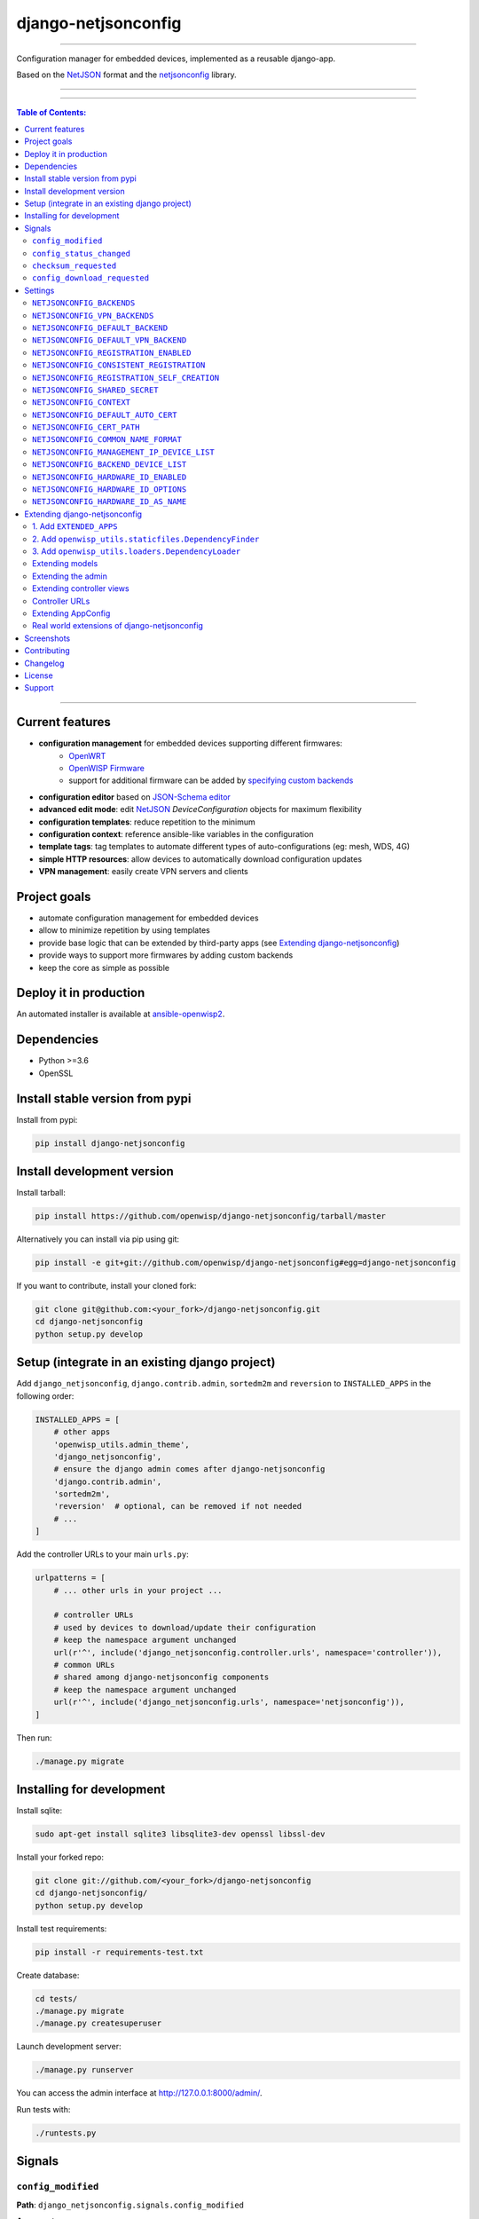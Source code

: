 django-netjsonconfig
====================

.. image:: https://travis-ci.org/openwisp/django-netjsonconfig.svg
   :target: https://travis-ci.org/openwisp/django-netjsonconfig

.. image:: https://coveralls.io/repos/openwisp/django-netjsonconfig/badge.svg
  :target: https://coveralls.io/r/openwisp/django-netjsonconfig

.. image:: https://requires.io/github/openwisp/django-netjsonconfig/requirements.svg?branch=master
   :target: https://requires.io/github/openwisp/django-netjsonconfig/requirements/?branch=master
   :alt: Requirements Status

.. image:: https://badge.fury.io/py/django-netjsonconfig.svg
   :target: http://badge.fury.io/py/django-netjsonconfig

------------

Configuration manager for embedded devices, implemented as a reusable django-app.

Based on the `NetJSON`_ format and the `netjsonconfig`_ library.

.. image:: https://raw.githubusercontent.com/openwisp/django-netjsonconfig/master/docs/images/adhoc-interface.png
   :alt: adhoc interface

------------

.. image:: https://raw.githubusercontent.com/openwisp/django-netjsonconfig/master/docs/images/preview.png
   :alt: preview

------------

.. contents:: **Table of Contents**:
   :backlinks: none
   :depth: 3

------------

Current features
----------------

* **configuration management** for embedded devices supporting different firmwares:
    - `OpenWRT <http://openwrt.org>`_
    - `OpenWISP Firmware <https://github.com/openwisp/OpenWISP-Firmware>`_
    - support for additional firmware can be added by `specifying custom backends <#netjsonconfig-backends>`_
* **configuration editor** based on `JSON-Schema editor <https://github.com/jdorn/json-editor>`_
* **advanced edit mode**: edit `NetJSON`_ *DeviceConfiguration* objects for maximum flexibility
* **configuration templates**: reduce repetition to the minimum
* **configuration context**: reference ansible-like variables in the configuration
* **template tags**: tag templates to automate different types of auto-configurations (eg: mesh, WDS, 4G)
* **simple HTTP resources**: allow devices to automatically download configuration updates
* **VPN management**: easily create VPN servers and clients

Project goals
-------------

* automate configuration management for embedded devices
* allow to minimize repetition by using templates
* provide base logic that can be extended by third-party apps (see
  `Extending django-netjsonconfig <#extending-django-netjsonconfig>`_)
* provide ways to support more firmwares by adding custom backends
* keep the core as simple as possible

Deploy it in production
-----------------------

An automated installer is available at `ansible-openwisp2 <https://github.com/openwisp/ansible-openwisp2>`_.

Dependencies
------------

* Python >=3.6
* OpenSSL

Install stable version from pypi
--------------------------------

Install from pypi:

.. code-block:: shell

    pip install django-netjsonconfig

Install development version
---------------------------

Install tarball:

.. code-block:: shell

    pip install https://github.com/openwisp/django-netjsonconfig/tarball/master

Alternatively you can install via pip using git:

.. code-block:: shell

    pip install -e git+git://github.com/openwisp/django-netjsonconfig#egg=django-netjsonconfig

If you want to contribute, install your cloned fork:

.. code-block:: shell

    git clone git@github.com:<your_fork>/django-netjsonconfig.git
    cd django-netjsonconfig
    python setup.py develop

Setup (integrate in an existing django project)
-----------------------------------------------

Add ``django_netjsonconfig``, ``django.contrib.admin``, ``sortedm2m`` and ``reversion`` to
``INSTALLED_APPS`` in the following order:

.. code-block:: python

    INSTALLED_APPS = [
        # other apps
        'openwisp_utils.admin_theme',
        'django_netjsonconfig',
        # ensure the django admin comes after django-netjsonconfig
        'django.contrib.admin',
        'sortedm2m',
        'reversion'  # optional, can be removed if not needed
        # ...
    ]

Add the controller URLs to your main ``urls.py``:

.. code-block:: python

    urlpatterns = [
        # ... other urls in your project ...

        # controller URLs
        # used by devices to download/update their configuration
        # keep the namespace argument unchanged
        url(r'^', include('django_netjsonconfig.controller.urls', namespace='controller')),
        # common URLs
        # shared among django-netjsonconfig components
        # keep the namespace argument unchanged
        url(r'^', include('django_netjsonconfig.urls', namespace='netjsonconfig')),
    ]

Then run:

.. code-block:: shell

    ./manage.py migrate

Installing for development
--------------------------

Install sqlite:

.. code-block:: shell

    sudo apt-get install sqlite3 libsqlite3-dev openssl libssl-dev

Install your forked repo:

.. code-block:: shell

    git clone git://github.com/<your_fork>/django-netjsonconfig
    cd django-netjsonconfig/
    python setup.py develop

Install test requirements:

.. code-block:: shell

    pip install -r requirements-test.txt

Create database:

.. code-block:: shell

    cd tests/
    ./manage.py migrate
    ./manage.py createsuperuser

Launch development server:

.. code-block:: shell

    ./manage.py runserver

You can access the admin interface at http://127.0.0.1:8000/admin/.

Run tests with:

.. code-block:: shell

    ./runtests.py

Signals
-------

``config_modified``
~~~~~~~~~~~~~~~~~~~

**Path**: ``django_netjsonconfig.signals.config_modified``

**Arguments**:

- ``instance``: instance of ``Config`` which got its ``config`` modified

This signal is emitted every time the configuration of a device is modified.

It does not matter if ``Config.status`` is already modified, this signal will
be emitted anyway because it signals that the device configuration has changed.

It is not triggered when the device is created for the first time.

This signal is used to trigger the update of the configuration on devices,
when the push feature is enabled (requires Device credentials).

``config_status_changed``
~~~~~~~~~~~~~~~~~~~~~~~~~

**Path**: ``django_netjsonconfig.signals.config_status_changed``

**Arguments**:

- ``instance``: instance of ``Config`` which got its ``status`` changed

This signal is emitted only when the configuration status of a device has changed.

``checksum_requested``
~~~~~~~~~~~~~~~~~~~~~~

**Path**: ``django_netjsonconfig.signals.checksum_requested``

**Arguments**:

- ``instance``: instance of ``Device`` for which its configuration
  checksum has been requested
- ``request``: the HTTP request object

This signal is emitted when a device requests a checksum via the controller views.

The signal is emitted just before a successful response is returned,
it is not sent if the response was not successful.

``config_download_requested``
~~~~~~~~~~~~~~~~~~~~~~~~~~~~~

**Path**: ``django_netjsonconfig.signals.config_download_requested``

**Arguments**:

- ``instance``: instance of ``Device`` for which its configuration has been
  requested for download
- ``request``: the HTTP request object

This signal is emitted when a device requests to download its configuration
via the controller views.

The signal is emitted just before a successful response is returned,
it is not sent if the response was not successful.

Settings
--------

``NETJSONCONFIG_BACKENDS``
~~~~~~~~~~~~~~~~~~~~~~~~~~

+--------------+-----------------------------------------------+
| **type**:    | ``tuple``                                     |
+--------------+-----------------------------------------------+
| **default**: | .. code-block:: python                        |
|              |                                               |
|              |   (                                           |
|              |     ('netjsonconfig.OpenWrt', 'OpenWRT'),     |
|              |     ('netjsonconfig.OpenWisp', 'OpenWISP'),   |
|              |   )                                           |
+--------------+-----------------------------------------------+

Available configuration backends. For more information, see `netjsonconfig backends
<http://netjsonconfig.openwisp.org/en/latest/general/basics.html#backend>`_.

``NETJSONCONFIG_VPN_BACKENDS``
~~~~~~~~~~~~~~~~~~~~~~~~~~~~~~

+--------------+----------------------------------------------------------------+
| **type**:    | ``tuple``                                                      |
+--------------+----------------------------------------------------------------+
| **default**: | .. code-block:: python                                         |
|              |                                                                |
|              |   (                                                            |
|              |     ('django_netjsonconfig.vpn_backends.OpenVpn', 'OpenVPN'),  |
|              |   )                                                            |
+--------------+----------------------------------------------------------------+

Available VPN backends for VPN Server objects. For more information, see `OpenVPN netjsonconfig backend
<http://netjsonconfig.openwisp.org/en/latest/backends/openvpn.html>`_.

A VPN backend must follow some basic rules in order to be compatible with *django-netjsonconfig*:

* it MUST allow at minimum and at maximum one VPN instance
* the main *NetJSON* property MUST match the lowercase version of the class name,
  eg: when using the ``OpenVpn`` backend, the system will look into
  ``config['openvpn']``
* it SHOULD focus on the server capabilities of the VPN software being used

``NETJSONCONFIG_DEFAULT_BACKEND``
~~~~~~~~~~~~~~~~~~~~~~~~~~~~~~~~~

+--------------+----------------------------------+
| **type**:    | ``str``                          |
+--------------+----------------------------------+
| **default**: | ``NETJSONCONFIG_BACKENDS[0][0]`` |
+--------------+----------------------------------+

The preferred backend that will be used as initial value when adding new ``Config`` or
``Template`` objects in the admin.

This setting defaults to the raw value of the first item in the ``NETJSONCONFIG_BACKENDS`` setting,
which is ``netjsonconfig.OpenWrt``.

Setting it to ``None`` will force the user to choose explicitly.

``NETJSONCONFIG_DEFAULT_VPN_BACKEND``
~~~~~~~~~~~~~~~~~~~~~~~~~~~~~~~~~~~~~

+--------------+--------------------------------------+
| **type**:    | ``str``                              |
+--------------+--------------------------------------+
| **default**: | ``NETJSONCONFIG_VPN_BACKENDS[0][0]`` |
+--------------+--------------------------------------+

The preferred backend that will be used as initial value when adding new ``Vpn`` objects in the admin.

This setting defaults to the raw value of the first item in the ``NETJSONCONFIG_VPN_BACKENDS`` setting,
which is ``django_netjsonconfig.vpn_backends.OpenVpn``.

Setting it to ``None`` will force the user to choose explicitly.

``NETJSONCONFIG_REGISTRATION_ENABLED``
~~~~~~~~~~~~~~~~~~~~~~~~~~~~~~~~~~~~~~

+--------------+-------------+
| **type**:    | ``bool``    |
+--------------+-------------+
| **default**: | ``True``    |
+--------------+-------------+

Whether devices can automatically register through the controller or not.

This feature is enabled by default.

Autoregistration must be supported on the devices in order to work, see `openwisp-config automatic
registration <https://github.com/openwisp/openwisp-config#automatic-registration>`_ for more information.

``NETJSONCONFIG_CONSISTENT_REGISTRATION``
~~~~~~~~~~~~~~~~~~~~~~~~~~~~~~~~~~~~~~~~~

+--------------+-------------+
| **type**:    | ``bool``    |
+--------------+-------------+
| **default**: | ``True``    |
+--------------+-------------+

Whether devices that are already registered are recognized when reflashed or reset, hence keeping
the existing configuration without creating a new one.

This feature is enabled by default.

Autoregistration must be enabled also on the devices in order to work, see `openwisp-config
consistent key generation <https://github.com/openwisp/openwisp-config#consistent-key-generation>`_
for more information.

``NETJSONCONFIG_REGISTRATION_SELF_CREATION``
~~~~~~~~~~~~~~~~~~~~~~~~~~~~~~~~~~~~~~~~~~~~

+--------------+-------------+
| **type**:    | ``bool``    |
+--------------+-------------+
| **default**: | ``True``    |
+--------------+-------------+

Whether devices that are not already present in the system are allowed to register or not.

Turn this off if you still want to use auto-registration to avoid having to
manually set the device UUID and key in its configuration file but also want
to avoid indiscriminate registration of new devices without explicit permission.

``NETJSONCONFIG_SHARED_SECRET``
~~~~~~~~~~~~~~~~~~~~~~~~~~~~~~~

+--------------+------------------+
| **type**:    | ``str``          |
+--------------+------------------+
| **default**: | ``""``           |
+--------------+------------------+

A secret key which must be used by devices to perform `automatic registration
<https://github.com/openwisp/openwisp-config#automatic-registration>`_.

This key MUST be explicitly set in production (if ``settings.DEBUG is False``), otherwise
an ``ImproperlyConfigured`` exception will be raised on startup.

``NETJSONCONFIG_CONTEXT``
~~~~~~~~~~~~~~~~~~~~~~~~~

+--------------+------------------+
| **type**:    | ``dict``         |
+--------------+------------------+
| **default**: | ``{}``           |
+--------------+------------------+

Additional context that is passed to the default context of each ``Config`` object.

Each ``Config`` object gets the following attributes passed as configuration variables:

* ``id``
* ``key``
* ``name``
* ``mac_address``

``NETJSONCONFIG_CONTEXT`` can be used to define system-wide configuration variables.

For more information, see `netjsonconfig context: configuration variables
<http://netjsonconfig.openwisp.org/en/latest/general/basics.html#context-configuration-variables>`_.

``NETJSONCONFIG_DEFAULT_AUTO_CERT``
~~~~~~~~~~~~~~~~~~~~~~~~~~~~~~~~~~~

+--------------+---------------------------+
| **type**:    | ``bool``                  |
+--------------+---------------------------+
| **default**: | ``True``                  |
+--------------+---------------------------+

The default value of the ``auto_cert`` field for new ``Template`` objects.

The ``auto_cert`` field is valid only for templates which have ``type``
set to ``VPN`` and indicates whether a new x509 certificate should be created
automatically for each configuration using that template.

The automatically created certificates will also be removed when they are not
needed anymore (eg: when the VPN template is removed from a configuration object).

``NETJSONCONFIG_CERT_PATH``
~~~~~~~~~~~~~~~~~~~~~~~~~~~

+--------------+---------------------------+
| **type**:    | ``str``                   |
+--------------+---------------------------+
| **default**: | ``/etc/x509``             |
+--------------+---------------------------+

The filesystem path where x509 certificate will be installed when
downloaded on routers when ``auto_cert`` is being used (enabled by default).

``NETJSONCONFIG_COMMON_NAME_FORMAT``
~~~~~~~~~~~~~~~~~~~~~~~~~~~~~~~~~~~~

+--------------+------------------------------+
| **type**:    | ``str``                      |
+--------------+------------------------------+
| **default**: | ``{mac_address}-{name}``     |
+--------------+------------------------------+

Defines the format of the ``common_name`` attribute of VPN client certificates that are automatically
created when using VPN templates which have ``auto_cert`` set to ``True``.

``NETJSONCONFIG_MANAGEMENT_IP_DEVICE_LIST``
~~~~~~~~~~~~~~~~~~~~~~~~~~~~~~~~~~~~~~~~~~~

+--------------+------------------------------+
| **type**:    | ``bool``                     |
+--------------+------------------------------+
| **default**: | ``True``                     |
+--------------+------------------------------+

In the device list page, the column ``IP`` will show the ``management_ip`` if
available, defaulting to ``last_ip`` otherwise.

If this setting is set to ``False`` the ``management_ip`` won't be shown
in the device list page even if present, it will be shown only in the device
detail page.

You may set this to ``False`` if for some reason the majority of your user
doesn't care about the management ip address.

``NETJSONCONFIG_BACKEND_DEVICE_LIST``
~~~~~~~~~~~~~~~~~~~~~~~~~~~~~~~~~~~~~

+--------------+------------------------------+
| **type**:    | ``bool``                     |
+--------------+------------------------------+
| **default**: | ``True``                     |
+--------------+------------------------------+

In the device list page, the column ``backend`` and the backend filter are
shown by default.

If this setting is set to ``False`` these items will be removed from the UI.

You may set this to ``False`` if you are using only one configuration backend
and having this UI element doesn't add any value to your users.

``NETJSONCONFIG_HARDWARE_ID_ENABLED``
~~~~~~~~~~~~~~~~~~~~~~~~~~~~~~~~~~~~~

+--------------+-------------+
| **type**:    | ``bool``    |
+--------------+-------------+
| **default**: | ``False``   |
+--------------+-------------+

The field ``hardware_id`` can be used to store a unique hardware id, for example a serial number.

If this setting is set to ``True`` then this field will be shown first in the device list page
and in the add/edit device page.

This feature is disabled by default.

``NETJSONCONFIG_HARDWARE_ID_OPTIONS``
~~~~~~~~~~~~~~~~~~~~~~~~~~~~~~~~~~~~~

+--------------+--------------------------------------------------------+
| **type**:    | ``dict``                                               |
+--------------+--------------------------------------------------------+
| **default**: | .. code-block:: python                                 |
|              |                                                        |
|              |    {                                                   |
|              |        'blank': not NETJSONCONFIG_HARDWARE_ID_ENABLED, |
|              |        'null': True,                                   |
|              |        'max_length': 32,                               |
|              |        'unique': True,                                 |
|              |        'verbose_name': _('Serial number'),             |
|              |        'help_text': _('Serial number of this device')  |
|              |    }                                                   |
+--------------+--------------------------------------------------------+

Options for the model field ``hardware_id``.

* ``blank``: wether the field is allowed to be blank
* ``null``: wether an empty value will be stored as ``NULL`` in the database
* ``max_length``: maximum length of the field
* ``unique``: wether the value of the field must be unique
* ``verbose_name``: text for the human readable label of the field
* ``help_text``: help text to be displayed with the field

``NETJSONCONFIG_HARDWARE_ID_AS_NAME``
~~~~~~~~~~~~~~~~~~~~~~~~~~~~~~~~~~~~~

+--------------+-------------+
| **type**:    | ``bool``    |
+--------------+-------------+
| **default**: | ``True``   |
+--------------+-------------+

When the hardware ID feature is enabled, devices will be referenced with
their hardware ID instead of their name.

If you still want to reference devices by their name, set this to ``False``.

Extending django-netjsonconfig
------------------------------

*django-netjsonconfig* provides a set of models, admin classes and generic views which can be imported,
extended and reused by third party apps.

To extend *django-netjsonconfig*, **you MUST NOT** add it to ``settings.INSTALLED_APPS``,
but you must create your own app (which goes into ``settings.INSTALLED_APPS``), import the
base classes from django-netjsonconfig and add your customizations.

In order to help django find the static files and templates of *django-netjsonconfig*,
you need to perform the steps described below.

1. Add ``EXTENDED_APPS``
~~~~~~~~~~~~~~~~~~~~~~~~

Add the following to your ``settings.py``:

.. code-block:: python

    EXTENDED_APPS = ('django_netjsonconfig', 'django_x509',)

2. Add ``openwisp_utils.staticfiles.DependencyFinder``
~~~~~~~~~~~~~~~~~~~~~~~~~~~~~~~~~~~~~~~~~~~~~~~~~~~~~~

Add ``openwisp_utils.staticfiles.DependencyFinder`` to
``STATICFILES_FINDERS`` in your ``settings.py``:

.. code-block:: python

    STATICFILES_FINDERS = [
        'django.contrib.staticfiles.finders.FileSystemFinder',
        'django.contrib.staticfiles.finders.AppDirectoriesFinder',
        'openwisp_utils.staticfiles.DependencyFinder',
    ]

3. Add ``openwisp_utils.loaders.DependencyLoader``
~~~~~~~~~~~~~~~~~~~~~~~~~~~~~~~~~~~~~~~~~~~~~~~~~~

Add ``openwisp_utils.loaders.DependencyLoader`` to ``TEMPLATES`` in your ``settings.py``:

.. code-block:: python

    TEMPLATES = [
        {
            'BACKEND': 'django.template.backends.django.DjangoTemplates',
            'OPTIONS': {
                'loaders': [
                    'django.template.loaders.filesystem.Loader',
                    'django.template.loaders.app_directories.Loader',
                    'openwisp_utils.loaders.DependencyLoader',
                ],
                'context_processors': [
                    'django.template.context_processors.debug',
                    'django.template.context_processors.request',
                    'django.contrib.auth.context_processors.auth',
                    'django.contrib.messages.context_processors.messages',
                ],
            },
        }
    ]

Extending models
~~~~~~~~~~~~~~~~

This example provides an example of how to extend the base models of
*django-netjsonconfig* by adding a relation to another django model named `Organization`.

.. code-block:: python

    # models.py of your custom ``config`` app
    from django.db import models
    from sortedm2m.fields import SortedManyToManyField
    from taggit.managers import TaggableManager

    from django_netjsonconfig.base.config import AbstractConfig, TemplatesVpnMixin
    from django_netjsonconfig.base.tag import AbstractTaggedTemplate, AbstractTemplateTag
    from django_netjsonconfig.base.template import AbstractTemplate
    from django_netjsonconfig.base.vpn import AbstractVpn, AbstractVpnClient

    # the model ``organizations.Organization`` is omitted for brevity
    # if you are curious to see a real implementation, check out django-organizations
    # https://github.com/bennylope/django-organizations

    class OrganizationMixin(models.Model):
        organization = models.ForeignKey('organizations.Organization')

        class Meta:
            abstract = True


    class Config(OrganizationMixin, TemplatesVpnMixin, AbstractConfig):
        templates = SortedManyToManyField('config.Template',
                                          related_name='config_relations',
                                          blank=True)
        vpn = models.ManyToManyField('config.Vpn',
                                     through='config.VpnClient',
                                     related_name='vpn_relations',
                                     blank=True)

        def clean(self):
            # your own validation logic here...
            pass

        class Meta(AbstractConfig.Meta):
            abstract = False


    class TemplateTag(AbstractTemplateTag):
        class Meta(AbstractTemplateTag.Meta):
            abstract = False


    class TaggedTemplate(AbstractTaggedTemplate):
        tag = models.ForeignKey('config.TemplateTag',
                                related_name='%(app_label)s_%(class)s_items',
                                on_delete=models.CASCADE)

        class Meta(AbstractTaggedTemplate.Meta):
            abstract = False


    class Template(OrganizationMixin, AbstractTemplate):
        tags = TaggableManager(through='config.TaggedTemplate', blank=True)
        vpn = models.ForeignKey('config.Vpn', blank=True, null=True)

        def clean(self):
            # your own validation logic here...
            pass

        class Meta(AbstractTemplate.Meta):
            abstract = False


    class Vpn(OrganizationMixin, AbstractVpn):
        class Meta(AbstractVpn.Meta):
            abstract = False


    class VpnClient(AbstractVpnClient):
        config = models.ForeignKey('config.Config', on_delete=models.CASCADE)
        vpn = models.ForeignKey('config.Vpn', on_delete=models.CASCADE)
        cert = models.OneToOneField('django_x509.Cert',
                                    on_delete=models.CASCADE,
                                    blank=True,
                                    null=True)

        class Meta(AbstractVpnClient.Meta):
            abstract = False

Extending the admin
~~~~~~~~~~~~~~~~~~~

Following the previous ``Organization`` example, you can avoid duplicating the admin
code by importing the base admin classes and registering your models with.

.. code-block:: python

    # admin.py of your app
    # these are your custom models, they must be imported before the abstract admin classes
    from .models import Config, Template, Vpn

    from django.contrib import admin
    from django_netjsonconfig.base.admin import (AbstractConfigAdmin,
                                                 AbstractConfigForm,
                                                 AbstractTemplateAdmin,
                                                 AbstractVpnAdmin,
                                                 AbstractVpnForm,
                                                 BaseForm)


    class ConfigForm(AbstractConfigForm):
        class Meta(AbstractConfigForm.Meta):
            model = Config


    class ConfigAdmin(AbstractConfigAdmin):
        form = ConfigForm


    class TemplateForm(BaseForm):
        class Meta(BaseForm.Meta):
            model = Template


    class TemplateAdmin(AbstractTemplateAdmin):
        form = TemplateForm


    class VpnForm(AbstractVpnForm):
        class Meta(AbstractVpnForm.Meta):
            model = Vpn


    class VpnAdmin(AbstractVpnAdmin):
        form = VpnForm


    admin.site.register(Config, ConfigAdmin)
    admin.site.register(Template, TemplateAdmin)
    admin.site.register(Vpn, VpnAdmin)

Extending controller views
~~~~~~~~~~~~~~~~~~~~~~~~~~

If your use case doesn't vary a lot from the base one, you may also want
to try to reuse the controller views:

.. code-block:: python

    # your_config_app.controller.views
    from ..models import Device, Vpn
    from django_netjsonconfig.controller.generics import (BaseDeviceChecksumView, BaseDeviceDownloadConfigView,
                                                          BaseDeviceRegisterView, BaseDeviceReportStatusView,
                                                          BaseVpnChecksumView, BaseVpnDownloadConfigView)

    class DeviceChecksumView(BaseDeviceChecksumView):
        model = Device


    class DeviceDownloadConfigView(BaseDeviceDownloadConfigView):
        model = Device


    class DeviceReportStatusView(BaseDeviceReportStatusView):
        model = Device


    class DeviceRegisterView(BaseDeviceRegisterView):
        model = Device


    class VpnChecksumView(BaseVpnChecksumView):
        model = Vpn


    class VpnDownloadConfigView(BaseVpnDownloadConfigView):
        model = Vpn


    device_checksum = DeviceChecksumView.as_view()
    device_download_config = DeviceDownloadConfigView.as_view()
    device_report_status = DeviceReportStatusView.as_view()
    device_register = DeviceRegisterView.as_view()
    vpn_checksum = VpnChecksumView.as_view()
    vpn_download_config = VpnDownloadConfigView.as_view()

Controller URLs
~~~~~~~~~~~~~~~

If you are not making drastic changes to the controller views, you can avoid duplicating the URL
logic by using the ``get_controller_urls`` function. Put this in your controller ``urls.py``:

.. code-block:: python

    # your_config_app.controller.urls
    from django_netjsonconfig.utils import get_controller_urls
    from . import views

    urlpatterns = get_controller_urls(views)

Extending AppConfig
~~~~~~~~~~~~~~~~~~~

You may want to reuse the ``AppConfig`` class of *django-netjsonconfig* too:

.. code-block:: python

    from django_netjsonconfig.apps import DjangoNetjsonconfigApp


    class MyOwnConfig(DjangoNetjsonconfigApp):
        name = 'yourapp.config'
        label = 'config'

        def __setmodels__(self):
            from .models import Config, VpnClient  # these are your custom models
            self.config_model = Config
            self.vpnclient_model = VpnClient

Real world extensions of django-netjsonconfig
~~~~~~~~~~~~~~~~~~~~~~~~~~~~~~~~~~~~~~~~~~~~~

For full working examples of django proejcts which extend *django-netjsonconfig*, see:

- `openwisp/openwisp-controller <https://github.com/openwisp/openwisp-controller>`_
- `innovationgarage/extendnetjson_project <https://github.com/innovationgarage/extendnetjson_project>`_

Screenshots
-----------

.. image:: https://raw.githubusercontent.com/openwisp/django-netjsonconfig/master/docs/images/configuration-ui.png
   :alt: configuration item

------------

.. image:: https://raw.githubusercontent.com/openwisp/django-netjsonconfig/master/docs/images/bridge.png
   :alt: bridge

------------

.. image:: https://raw.githubusercontent.com/openwisp/django-netjsonconfig/master/docs/images/radio.png
   :alt: radio

------------

.. image:: https://raw.githubusercontent.com/openwisp/django-netjsonconfig/master/docs/images/wpa-enterprise.png
  :alt: wpa enterprise

------------

.. image:: https://raw.githubusercontent.com/openwisp/django-netjsonconfig/master/docs/images/preview.png
  :alt: preview

------------

.. image:: https://raw.githubusercontent.com/openwisp/django-netjsonconfig/master/docs/images/adhoc-interface.png
   :alt: adhoc interface

Contributing
------------

1. Announce your intentions in the `OpenWISP Mailing List <https://groups.google.com/d/forum/openwisp>`_
2. Fork this repo and install it
3. Follow `PEP8, Style Guide for Python Code`_
4. Write code
5. Write tests for your code
6. Ensure all tests pass
7. Ensure test coverage does not decrease
8. Document your changes
9. Send pull request

.. _PEP8, Style Guide for Python Code: http://www.python.org/dev/peps/pep-0008/
.. _NetJSON: http://netjson.org
.. _netjsonconfig: http://netjsonconfig.openwisp.org

Changelog
---------

See `CHANGES <https://github.com/openwisp/django-netjsonconfig/blob/master/CHANGES.rst>`_.

License
-------

See `LICENSE <https://github.com/openwisp/django-netjsonconfig/blob/master/LICENSE>`_.

Support
-------

See `OpenWISP Support Channels <http://openwisp.org/support.html>`_.
